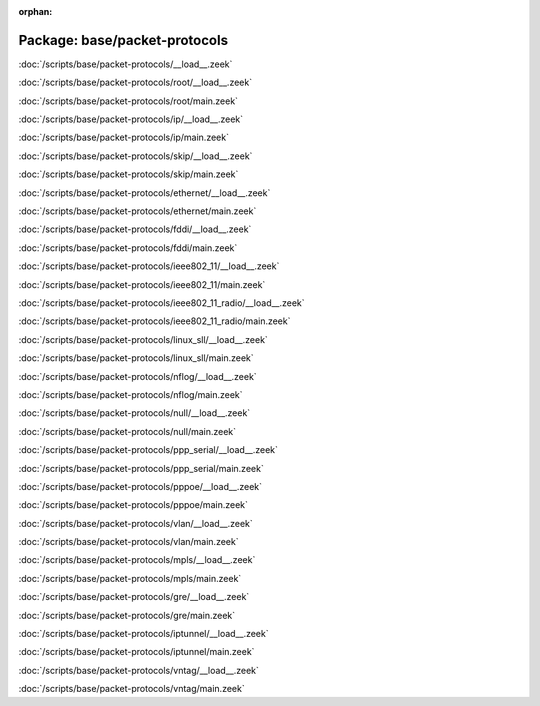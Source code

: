 :orphan:

Package: base/packet-protocols
==============================


:doc:`/scripts/base/packet-protocols/__load__.zeek`


:doc:`/scripts/base/packet-protocols/root/__load__.zeek`


:doc:`/scripts/base/packet-protocols/root/main.zeek`


:doc:`/scripts/base/packet-protocols/ip/__load__.zeek`


:doc:`/scripts/base/packet-protocols/ip/main.zeek`


:doc:`/scripts/base/packet-protocols/skip/__load__.zeek`


:doc:`/scripts/base/packet-protocols/skip/main.zeek`


:doc:`/scripts/base/packet-protocols/ethernet/__load__.zeek`


:doc:`/scripts/base/packet-protocols/ethernet/main.zeek`


:doc:`/scripts/base/packet-protocols/fddi/__load__.zeek`


:doc:`/scripts/base/packet-protocols/fddi/main.zeek`


:doc:`/scripts/base/packet-protocols/ieee802_11/__load__.zeek`


:doc:`/scripts/base/packet-protocols/ieee802_11/main.zeek`


:doc:`/scripts/base/packet-protocols/ieee802_11_radio/__load__.zeek`


:doc:`/scripts/base/packet-protocols/ieee802_11_radio/main.zeek`


:doc:`/scripts/base/packet-protocols/linux_sll/__load__.zeek`


:doc:`/scripts/base/packet-protocols/linux_sll/main.zeek`


:doc:`/scripts/base/packet-protocols/nflog/__load__.zeek`


:doc:`/scripts/base/packet-protocols/nflog/main.zeek`


:doc:`/scripts/base/packet-protocols/null/__load__.zeek`


:doc:`/scripts/base/packet-protocols/null/main.zeek`


:doc:`/scripts/base/packet-protocols/ppp_serial/__load__.zeek`


:doc:`/scripts/base/packet-protocols/ppp_serial/main.zeek`


:doc:`/scripts/base/packet-protocols/pppoe/__load__.zeek`


:doc:`/scripts/base/packet-protocols/pppoe/main.zeek`


:doc:`/scripts/base/packet-protocols/vlan/__load__.zeek`


:doc:`/scripts/base/packet-protocols/vlan/main.zeek`


:doc:`/scripts/base/packet-protocols/mpls/__load__.zeek`


:doc:`/scripts/base/packet-protocols/mpls/main.zeek`


:doc:`/scripts/base/packet-protocols/gre/__load__.zeek`


:doc:`/scripts/base/packet-protocols/gre/main.zeek`


:doc:`/scripts/base/packet-protocols/iptunnel/__load__.zeek`


:doc:`/scripts/base/packet-protocols/iptunnel/main.zeek`


:doc:`/scripts/base/packet-protocols/vntag/__load__.zeek`


:doc:`/scripts/base/packet-protocols/vntag/main.zeek`


